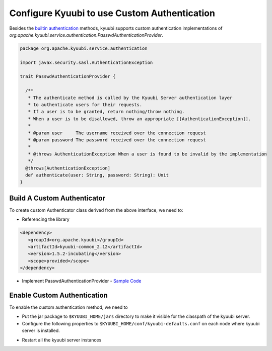 .. Licensed to the Apache Software Foundation (ASF) under one or more
   contributor license agreements.  See the NOTICE file distributed with
   this work for additional information regarding copyright ownership.
   The ASF licenses this file to You under the Apache License, Version 2.0
   (the "License"); you may not use this file except in compliance with
   the License.  You may obtain a copy of the License at

..    http://www.apache.org/licenses/LICENSE-2.0

.. Unless required by applicable law or agreed to in writing, software
   distributed under the License is distributed on an "AS IS" BASIS,
   WITHOUT WARRANTIES OR CONDITIONS OF ANY KIND, either express or implied.
   See the License for the specific language governing permissions and
   limitations under the License.

Configure Kyuubi to use Custom Authentication
=============================================

Besides the `builtin authentication`_ methods, kyuubi supports custom
authentication implementations of `org.apache.kyuubi.service.authentication.PasswdAuthenticationProvider`.

.. code-block:: scala

   package org.apache.kyuubi.service.authentication

   import javax.security.sasl.AuthenticationException

   trait PasswdAuthenticationProvider {

     /**
      * The authenticate method is called by the Kyuubi Server authentication layer
      * to authenticate users for their requests.
      * If a user is to be granted, return nothing/throw nothing.
      * When a user is to be disallowed, throw an appropriate [[AuthenticationException]].
      *
      * @param user     The username received over the connection request
      * @param password The password received over the connection request
      *
      * @throws AuthenticationException When a user is found to be invalid by the implementation
      */
     @throws[AuthenticationException]
     def authenticate(user: String, password: String): Unit
   }

Build A Custom Authenticator
----------------------------

To create custom Authenticator class derived from the above interface, we need to:

- Referencing the library

.. code-block:: xml

   <dependency>
      <groupId>org.apache.kyuubi</groupId>
      <artifactId>kyuubi-common_2.12</artifactId>
      <version>1.5.2-incubating</version>
      <scope>provided</scope>
   </dependency>

- Implement PasswdAuthenticationProvider - `Sample Code`_


Enable Custom Authentication
----------------------------

To enable the custom authentication method, we need to

- Put the jar package to ``$KYUUBI_HOME/jars`` directory to make it visible for
  the classpath of the kyuubi server.
- Configure the following properties to ``$KYUUBI_HOME/conf/kyuubi-defaults.conf``
  on each node where kyuubi server is installed.

.. code-block:: property
   :margin:

   kyuubi.authentication=CUSTOM
   kyuubi.authentication.custom.class=YourAuthenticationProvider

- Restart all the kyuubi server instances

.. _builtin authentication: ../../security/authentication.html
.. _Sample Code: https://github.com/kyuubilab/example-custom-authentication/blob/main/src/main/scala/org/apache/kyuubi/example/MyAuthenticationProvider.scala